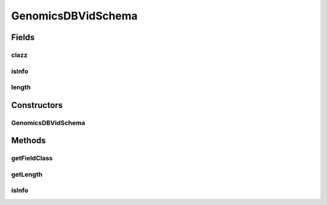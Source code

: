 .. java:import:: java.io Serializable

GenomicsDBVidSchema
===================

.. java:package:: org.genomicsdb.spark
   :noindex:

.. java:type:: public class GenomicsDBVidSchema implements Serializable

Fields
------
clazz
^^^^^

.. java:field::  Class<?> clazz
   :outertype: GenomicsDBVidSchema

isInfo
^^^^^^

.. java:field::  boolean isInfo
   :outertype: GenomicsDBVidSchema

length
^^^^^^

.. java:field::  String length
   :outertype: GenomicsDBVidSchema

Constructors
------------
GenomicsDBVidSchema
^^^^^^^^^^^^^^^^^^^

.. java:constructor:: public GenomicsDBVidSchema(boolean isInfo, Class<?> clazz, String length)
   :outertype: GenomicsDBVidSchema

Methods
-------
getFieldClass
^^^^^^^^^^^^^

.. java:method:: public Class<?> getFieldClass()
   :outertype: GenomicsDBVidSchema

getLength
^^^^^^^^^

.. java:method:: public String getLength()
   :outertype: GenomicsDBVidSchema

isInfo
^^^^^^

.. java:method:: public boolean isInfo()
   :outertype: GenomicsDBVidSchema

